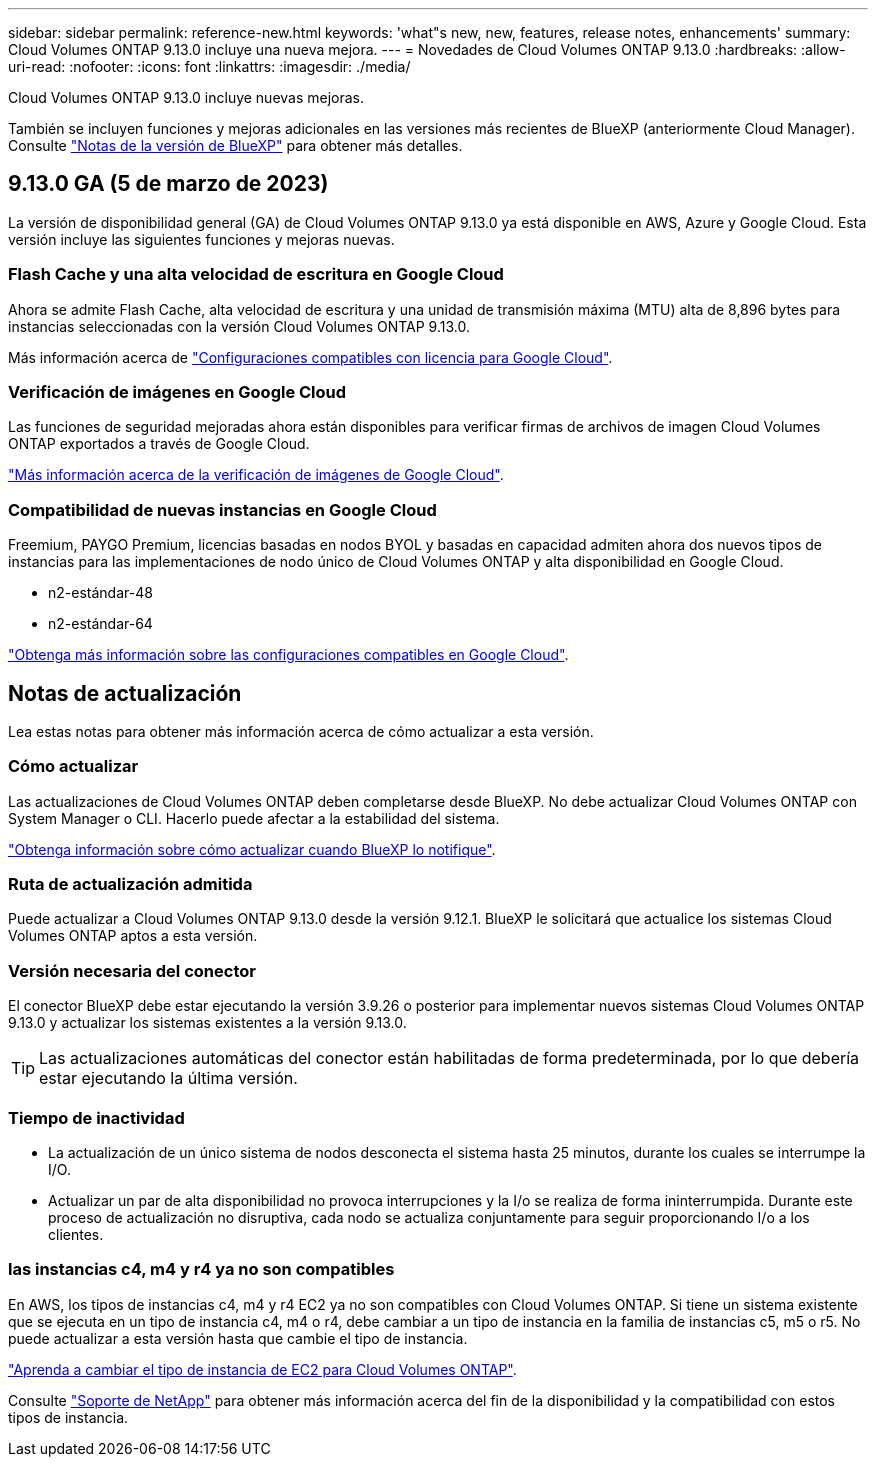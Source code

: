 ---
sidebar: sidebar 
permalink: reference-new.html 
keywords: 'what"s new, new, features, release notes, enhancements' 
summary: Cloud Volumes ONTAP 9.13.0 incluye una nueva mejora. 
---
= Novedades de Cloud Volumes ONTAP 9.13.0
:hardbreaks:
:allow-uri-read: 
:nofooter: 
:icons: font
:linkattrs: 
:imagesdir: ./media/


[role="lead"]
Cloud Volumes ONTAP 9.13.0 incluye nuevas mejoras.

También se incluyen funciones y mejoras adicionales en las versiones más recientes de BlueXP (anteriormente Cloud Manager). Consulte https://docs.netapp.com/us-en/cloud-manager-cloud-volumes-ontap/whats-new.html["Notas de la versión de BlueXP"^] para obtener más detalles.



== 9.13.0 GA (5 de marzo de 2023)

La versión de disponibilidad general (GA) de Cloud Volumes ONTAP 9.13.0 ya está disponible en AWS, Azure y Google Cloud. Esta versión incluye las siguientes funciones y mejoras nuevas.



=== Flash Cache y una alta velocidad de escritura en Google Cloud

Ahora se admite Flash Cache, alta velocidad de escritura y una unidad de transmisión máxima (MTU) alta de 8,896 bytes para instancias seleccionadas con la versión Cloud Volumes ONTAP 9.13.0.

Más información acerca de link:https://docs.netapp.com/us-en/cloud-volumes-ontap-relnotes/reference-configs-gcp.html["Configuraciones compatibles con licencia para Google Cloud"^].



=== Verificación de imágenes en Google Cloud

Las funciones de seguridad mejoradas ahora están disponibles para verificar firmas de archivos de imagen Cloud Volumes ONTAP exportados a través de Google Cloud.

link:https://docs.netapp.com/us-en/cloud-manager-cloud-volumes-ontap/concept-gcp-image-verification.html["Más información acerca de la verificación de imágenes de Google Cloud"^].



=== Compatibilidad de nuevas instancias en Google Cloud

Freemium, PAYGO Premium, licencias basadas en nodos BYOL y basadas en capacidad admiten ahora dos nuevos tipos de instancias para las implementaciones de nodo único de Cloud Volumes ONTAP y alta disponibilidad en Google Cloud.

* n2-estándar-48
* n2-estándar-64


link:https://docs.netapp.com/us-en/cloud-volumes-ontap-relnotes/reference-configs-gcp.html["Obtenga más información sobre las configuraciones compatibles en Google Cloud"^].



== Notas de actualización

Lea estas notas para obtener más información acerca de cómo actualizar a esta versión.



=== Cómo actualizar

Las actualizaciones de Cloud Volumes ONTAP deben completarse desde BlueXP. No debe actualizar Cloud Volumes ONTAP con System Manager o CLI. Hacerlo puede afectar a la estabilidad del sistema.

link:http://docs.netapp.com/us-en/cloud-manager-cloud-volumes-ontap/task-updating-ontap-cloud.html["Obtenga información sobre cómo actualizar cuando BlueXP lo notifique"^].



=== Ruta de actualización admitida

Puede actualizar a Cloud Volumes ONTAP 9.13.0 desde la versión 9.12.1. BlueXP le solicitará que actualice los sistemas Cloud Volumes ONTAP aptos a esta versión.



=== Versión necesaria del conector

El conector BlueXP debe estar ejecutando la versión 3.9.26 o posterior para implementar nuevos sistemas Cloud Volumes ONTAP 9.13.0 y actualizar los sistemas existentes a la versión 9.13.0.


TIP: Las actualizaciones automáticas del conector están habilitadas de forma predeterminada, por lo que debería estar ejecutando la última versión.



=== Tiempo de inactividad

* La actualización de un único sistema de nodos desconecta el sistema hasta 25 minutos, durante los cuales se interrumpe la I/O.
* Actualizar un par de alta disponibilidad no provoca interrupciones y la I/o se realiza de forma ininterrumpida. Durante este proceso de actualización no disruptiva, cada nodo se actualiza conjuntamente para seguir proporcionando I/o a los clientes.




=== las instancias c4, m4 y r4 ya no son compatibles

En AWS, los tipos de instancias c4, m4 y r4 EC2 ya no son compatibles con Cloud Volumes ONTAP. Si tiene un sistema existente que se ejecuta en un tipo de instancia c4, m4 o r4, debe cambiar a un tipo de instancia en la familia de instancias c5, m5 o r5. No puede actualizar a esta versión hasta que cambie el tipo de instancia.

link:https://docs.netapp.com/us-en/cloud-manager-cloud-volumes-ontap/task-change-ec2-instance.html["Aprenda a cambiar el tipo de instancia de EC2 para Cloud Volumes ONTAP"^].

Consulte link:https://mysupport.netapp.com/info/communications/ECMLP2880231.html["Soporte de NetApp"^] para obtener más información acerca del fin de la disponibilidad y la compatibilidad con estos tipos de instancia.
